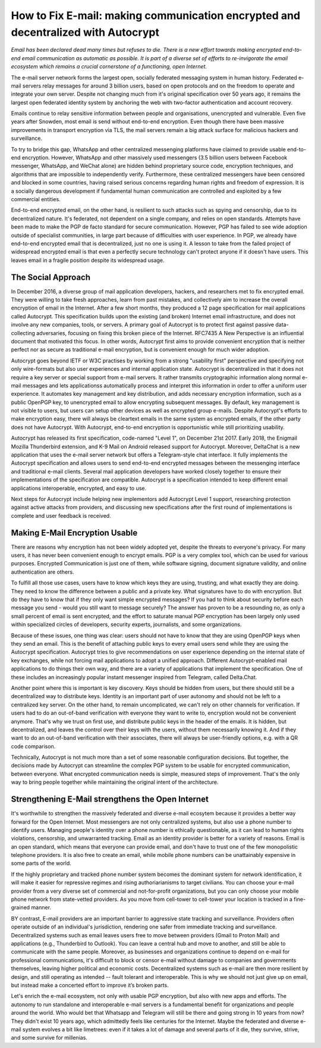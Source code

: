 How to Fix E-mail: making communication encrypted and decentralized with Autocrypt
==================================================================================

`Email has been declared dead many times but refuses to die. There is a new effort towards making encrypted end-to-end email communication as automatic as possible. It is part of a diverse set of efforts to re-invigorate the email ecosystem which remains a crucial cornerstone of a functioning, open Internet.`

The e-mail server network forms the largest open, socially federated
messaging system in human history. Federated e-mail servers relay messages
for around 3 billion users, based on open protocols and on the freedom to
operate and integrate your own server. Despite not changing much from it's
original specification over 50 years ago, it remains the largest open federated
identity system by anchoring the web with two-factor authentication and account
recovery.

Emails continue to relay sensitive information between people and
organisations, unencrypted and vulnerable. Even five years after Snowden, most
email is send without end-to-end encryption. Even though there have been
massive improvements in transport encryption via TLS, the mail servers remain
a big attack surface for malicious hackers and surveillance.

To try to bridge this gap, WhatsApp and other centralized messenging platforms
have claimed to provide usable end-to-end encryption. However, WhatsApp and
other massively used messengers (3.5 billion users between Facebook
messenger, WhatsApp, and WeChat alone) are hidden behind proprietary source
code, encryption techniques, and algorithms that are impossible to
independently verify. Furthermore, these centralized messengers have been
censored and blocked in some countries, having raised serious concerns
regarding human rights and freedom of expression. It is a socially dangerous
development if fundamental human communication are controlled and exploited by
a few commercial entities.

End-to-end encrypted email, on the other hand, is resilient to such attacks
such as spying and censorship, due to its decentralized nature. It's federated,
not dependent on a single company, and relies on open standards. Attempts have been made to
make the PGP de facto standard for secure communication.  However, PGP has
failed to see wide adoption outside of specialist communities, in large part
because of difficulties with user experience. In PGP, we already have
end-to-end encrypted email that is decentralized, just no one is using it.
A lesson to take from the failed project of widespread encrypted email is that
even a perfectly secure technology can't protect anyone if it doesn't have
users. This leaves email in a fragile position despite its widespread usage.

The Social Approach
--------------------

In December 2016, a diverse group of mail application developers, 
hackers, and researchers met to fix encrypted email. They were willing 
to take fresh approaches, learn from past mistakes, and collectively 
aim to increase the overall encryption of email in the Internet. After
a few short months, they produced a 12 page specification for mail 
applications called Autocrypt. This specification builds upon the existing (and broken) Internet email
infrastructure, and does not involve any new companies, tools, or servers.
A primary goal of Autocrypt is to protect first against passive data-collecting
adversaries, focusing on fixing this broken piece of the Internet. RFC7435
A New Perspective is an influential document that motivated this focus.  In
other words, Autocrypt first aims to provide convenient encryption that is
neither perfect nor as secure as traditional e-mail encryption, but is
convenient enough for much wider adoption. 

Autocrypt goes beyond IETF or W3C practises by working from a strong "usability
first" perspective and specifying not only wire-formats but also user
experiences and internal application state. Autocrypt is decentralized in that
it does not require a key server or special support from e-mail servers. It
rather transmits cryptographic information along normal e-mail messages and
lets applicationss automatically process and interpret this information in
order to offer a uniform user experience.  It automates key management and key
distribution, and adds necessary encryption information, such as a public
OpenPGP key, to unencrypted email to allow encrypting subsequent messages.  By
default, key management is not visible to users, but users can setup other
devices as well as encrypted group e-mails. Despite Autocrypt's efforts to make
encryption easy, there will always be cleartext emails in the same system as
encrypted emails, if the other party does not have Autocrypt. With Autocrypt,
end-to-end encryption is opportunistic while still prioritizing usability. 

Autocrypt has released its first specification, code-named "Level 1", on
December 21st 2017. Early 2018, the Enigmail Mozilla Thunderbird extension,
and K-9 Mail on Android released support for Autocrypt. Moreover, DeltaChat is
a new application that uses the e-mail server network but offers a
Telegram-style chat interface. It fully implements the Autocrypt specification
and allows users to send end-to-end encrypted messages between the messenging
interface and traditional e-mail clients. Several mail application developers
have worked closely together to ensure their implementations of the
specification are compatible.  Autocrypt is a specification intended to keep
different email applications interoperable, encrypted, and easy to use. 

Next steps for Autocrypt include helping new implementors add
Autocrypt Level 1 support, researching protection against active attacks
from providers, and discussing new specifications after the first round
of implementations is complete and user feedback is received.

Making E-Mail Encryption Usable
-------------------------------

There are reasons why encryption has not been widely adopted yet, despite the threats to everyone's privacy. For many users, it has never been convenient enough to encrypt emails. PGP is a very complex tool, which can be used for various purposes. Encrypted Communication is just one of them, while software signing, document signature validity, and online authentication are others.

To fulfill all those use cases, users have to know which keys they are using, trusting, and what exactly they are doing. They need to know the difference between a public and a private key. What signatures have to do with encryption. But do they have to know that if they only want simple encrypted messages? If you had to think about security before each message you send - would you still want to message securely? The answer has proven to be a resounding no, as only a small percent of email is sent encrypted, and the effort to saturate manual PGP encryption has been largely only used within specialized circles of developers, security experts, journalists, and some organizations.

Because of these issues, one thing was clear: users should not have to know that they are using OpenPGP keys when they send an email. This is the benefit of attaching public keys to every email users send while they are using the Autocrypt specification. Autocrypt tries to give recommendations on user experience depending on the internal state of key exchanges, while not forcing mail applications to adopt a unified approach. Different Autocrypt-enabled mail applications to do things their own way, and there are a variety of applications that implement the specification. One of these includes an increasingly popular instant messenger inspired from Telegram, called Delta.Chat.

Another point where this is important is key discovery. Keys should be hidden from users, but there should still be a decentralized way to distribute keys. Identity is an important part of user autonomy and should not be left to a centralized key server. On the other hand, to remain uncomplicated, we can't rely on other channels for verification. If users had to do an out-of-band verification with everyone they want to write to, encryption would not be convenient anymore.
That's why we trust on first use, and distribute public keys in the header of the emails. It is hidden, but decentralized, and leaves the control over their keys with the users, without them necessarily knowing it. And if they want to do an out-of-band verification with their associates, there will always be user-friendly options, e.g. with a QR code comparison.

Technically, Autocrypt is not much more than a set of some reasonable configuration decisions. But together, the decisions made by Autocrypt can streamline the complex PGP system to be usable for encrypted communication, between everyone. What encrypted communication needs is simple, measured steps of improvement. That's the only way to bring people together while maintaining the original intent of the architecture.

Strengthening E-Mail strengthens the Open Internet
--------------------------------------------------

It's worthwhile to strengthen the massively federated and diverse e-mail
ecosytem because it provides a better way forward for the Open Internet.
Most messengers are not only centralized systems, but also use a phone number to identify users. Managing people's identity over a phone number is ethically questionable, as it can lead to human rights violations, censorship, and unwarranted tracking. Email as an identity provider is better for a variety of reasons. Email is an open standard, which means that everyone can provide email, and don't have to trust one of the few monopolistic telephone providers.  It is also free to create an email, while mobile phone numbers can be unattainably expensive in some parts of the world.

If the highly proprietary and tracked phone number system becomes the
dominant system for network identification, it will make it easier for
repressive regimes and rising authoriarianisms to target civilians.
You can choose your e-mail provider from a very diverse set of
commercial and not-for-profit organizations, but you can only choose your
mobile phone network from state-vetted providers. As you move from
cell-tower to cell-tower your location is tracked in a fine-grained
manner. 

BY contrast, E-mail providers are an important barrier to aggressive
state tracking and surveillance. Providers often operate outside of an individual's
jurisdiction, rendering one safer from immediate tracking and surveillance. Decentralized systems such as email leaves users free to move between providers (Gmail to Proton Mail) and applications (e.g., Thunderbird to Outlook). You can leave a central hub and move to another, and still be able to communicate with the same people. Moreover, as businesses and organizations continue to depend on e-mail for professional communications, it's difficult to block or censor e-mail without damage to companies and governments themselves, leaving higher political and economic costs. Decentralized systems such as e-mail are then more resilient by design, and still operating as intended -- fault tolerant and interoperable. This is why we should not just give up on email, but instead make a concerted effort to improve it’s broken parts.

Let's enrich the e-mail ecosystem, not only with usable PGP encryption,
but also with new apps and efforts. The autonomy to run standalone and
interoperable e-mail servers is a fundamental benefit for organizations
and people around the world.  Who would bet that Whatsapp and Telegram
will still be there and going strong in 10 years from now? They didn't
exist 10 years ago, which admittedly feels like centuries for the Internet.
Maybe the federated and diverse e-mail system evolves a bit like limetrees:
even if it takes a lot of damage and several parts of it die, they survive, strive,
and some survive for millenias.
